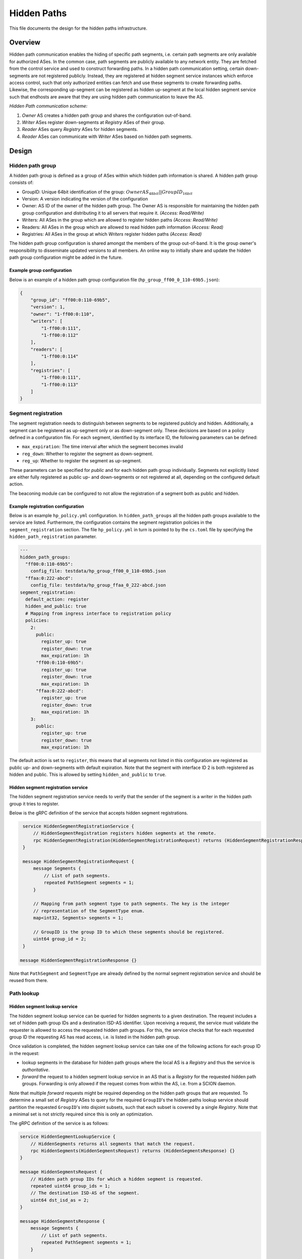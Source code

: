 ************
Hidden Paths
************

This file documents the design for the hidden paths infrastructure.

Overview
========

Hidden path communication enables the hiding of specific path segments, i.e.
certain path segments are only available for authorized ASes. In the common
case, path segments are publicly available to any network entity. They are
fetched from the control service and used to construct forwarding paths. In a
hidden path communication setting, certain down-segments are not registered
publicly. Instead, they are registered at hidden segment service instances which
enforce access control, such that only authorized entities can fetch and use
these segments to create forwarding paths. Likewise, the corresponding
up-segment can be registered as hidden up-segment at the local hidden segment
service such that endhosts are aware that they are using hidden path
communication to leave the AS.

.. image:: fig/hidden_paths/HiddenPath.png

*Hidden Path communication scheme:*

#. *Owner* AS creates a hidden path group and shares the configuration
   out-of-band.

#. *Writer* ASes register down-segments at *Registry* ASes of their group.

#. *Reader* ASes query *Registry* ASes for hidden segments.

#. *Reader* ASes can communicate with *Writer* ASes based on hidden path segments.

Design
======

Hidden path group
-----------------

A hidden path group is defined as a group of ASes within which hidden path
information is shared. A hidden path group consists of:

- GroupID: Unique 64bit identification of the group:
  :math:`OwnerAS_{48bit}||GroupID_{16bit}`

- Version: A version indicating the version of the configuration

- Owner: AS ID of the owner of the hidden path group. The Owner AS is
  responsible for maintaining the hidden path group configuration and
  distributing it to all servers that require it. *(Access: Read/Write)*

- Writers: All ASes in the group which are allowed to register hidden paths
  *(Access: Read/Write)*

- Readers: All ASes in the group which are allowed to read hidden path
  information *(Access: Read)*

- Registries: All ASes in the group at which *Writers* register hidden paths
  *(Access: Read)*

The hidden path group configuration is shared amongst the members of the group
out-of-band. It is the group owner's responsibility to disseminate updated
versions to all members. An online way to initially share and update the hidden
path group configuration might be added in the future.

Example group configuration
^^^^^^^^^^^^^^^^^^^^^^^^^^^

Below is an example of a hidden path group configuration file
(``hp_group_ff00_0_110-69b5.json``):

.. code-block:: json

   {
       "group_id": "ff00:0:110-69b5",
       "version": 1,
       "owner": "1-ff00:0:110",
       "writers": [
           "1-ff00:0:111",
           "1-ff00:0:112"
       ],
       "readers": [
           "1-ff00:0:114"
       ],
       "registries": [
           "1-ff00:0:111",
           "1-ff00:0:113"
       ]
   }

Segment registration
--------------------

The segment registration needs to distinguish between segments to be registered
publicly and hidden. Additionally, a segment can be registered as up-segment
only or as down-segment only. These decisions are based on a policy defined in a
configuration file. For each segment, identified by its interface ID, the
following parameters can be defined:

- ``max_expiration``:  The time interval after which the segment becomes invalid

- ``reg_down``: Whether to register the segment as down-segment.

- ``reg_up``: Whether to register the segment as up-segment.

These parameters can be specified for *public* and for each hidden path group
individually. Segments not explicitly listed are either fully registered as
public up- and down-segments or not registered at all, depending on the
configured default action.

The beaconing module can be configured to not allow the registration of a
segment both as public and hidden.

Example registration configuration
^^^^^^^^^^^^^^^^^^^^^^^^^^^^^^^^^^

Below is an example ``hp_policy.yml`` configuration. In ``hidden_path_groups``
all the hidden path groups available to the service are listed. Furthermore, the
configuration contains the segment registration policies in the
``segment_registration`` section. The file ``hp_policy.yml`` in turn is pointed
to by the ``cs.toml`` file by specifying the ``hidden_path_registration``
parameter.

.. code-block:: yaml

   ---
   hidden_path_groups:
     "ff00:0:110-69b5":
       config_file: testdata/hp_group_ff00_0_110-69b5.json
     "ffaa:0:222-abcd":
       config_file: testdata/hp_group_ffaa_0_222-abcd.json
   segment_registration:
     default_action: register
     hidden_and_public: true
     # Mapping from ingress interface to registration policy
     policies:
       2:
         public:
           register_up: true
           register_down: true
           max_expiration: 1h
         "ff00:0:110-69b5":
           register_up: true
           register_down: true
           max_expiration: 1h
         "ffaa:0:222-abcd":
           register_up: true
           register_down: true
           max_expiration: 1h
       3:
         public:
           register_up: true
           register_down: true
           max_expiration: 1h

The default action is set to ``register``, this means that all segments not
listed in this configuration are registered as public up- and down-segments with
default expiration. Note that the segment with interface ID 2 is both registered
as hidden and public. This is allowed by setting ``hidden_and_public`` to
``true``.

Hidden segment registration service
^^^^^^^^^^^^^^^^^^^^^^^^^^^^^^^^^^^

The hidden segment registration service needs to verify that the sender of the
segment is a writer in the hidden path group it tries to register.

Below is the gRPC definition of the service that accepts hidden segment
registrations.

.. code-block:: protobuf

   service HiddenSegmentRegistrationService {
       // HiddenSegmentRegistration registers hidden segments at the remote.
       rpc HiddenSegmentRegistration(HiddenSegmentRegistrationRequest) returns (HiddenSegmentRegistrationResponse) {}
   }

   message HiddenSegmentRegistrationRequest {
       message Segments {
           // List of path segments.
           repeated PathSegment segments = 1;
       }

       // Mapping from path segment type to path segments. The key is the integer
       // representation of the SegmentType enum.
       map<int32, Segments> segments = 1;

       // GroupID is the group ID to which these segments should be registered.
       uint64 group_id = 2;
   }

  message HiddenSegmentRegistrationResponse {}

Note that ``PathSegment`` and ``SegmentType`` are already defined by the normal
segment registration service and should be reused from there.

Path lookup
-----------

Hidden segment lookup service
^^^^^^^^^^^^^^^^^^^^^^^^^^^^^

The hidden segment lookup service can be queried for hidden segments to a given
destination. The request includes a set of hidden path group IDs and a
destination ISD-AS identifier. Upon receiving a request, the service must
validate the requester is allowed to access the requested hidden path groups.
For this, the service checks that for each requested group ID the requesting AS
has read access, i.e. is listed in the hidden path group.

Once validation is completed, the hidden segment lookup service can take one of
the following actions for each group ID in the request:

- lookup segments in the database for hidden path groups where the local AS is a
  *Registry* and thus the service is *authoritative*.
- *forward* the request to a hidden segment lookup service in an AS that is a
  *Registry* for the requested hidden path groups. Forwarding is only allowed if
  the request comes from within the AS, i.e. from a SCION daemon.

Note that multiple *forward* requests might be required depending on the hidden
path groups that are requested. To determine a small set of *Registry* ASes to
query for the required ``GroupID``'s the hidden paths lookup service should
partition the requested ``GroupID``'s into disjoint subsets, such that each
subset is covered by a single *Registry*. Note that a minimal set is not
strictly required since this is only an optimization.

The gRPC definition of the service is as follows:

.. code-block:: protobuf

   service HiddenSegmentLookupService {
       // HiddenSegments returns all segments that match the request.
       rpc HiddenSegments(HiddenSegmentsRequest) returns (HiddenSegmentsResponse) {}
   }

   message HiddenSegmentsRequest {
       // Hidden path group IDs for which a hidden segment is requested.
       repeated uint64 group_ids = 1;
       // The destination ISD-AS of the segment.
       uint64 dst_isd_as = 2;
   }

   message HiddenSegmentsResponse {
       message Segments {
           // List of path segments.
           repeated PathSegment segments = 1;
       }

       // Mapping from path segment type to path segments. The key is the integer
       // representation of the SegmentType enum.
       map<int32, Segments> segments = 1;
   }

SCION daemon
^^^^^^^^^^^^

Additional to up-, core- and down-segments, the daemon is responsible for
fetching hidden down-segments. The daemon is configured with the hidden path
group IDs it should query. Using the configured hidden path group IDs the daemon
queries the local hidden segment lookup service for the given destination. Once
the daemon has all segments collected it combines the segments to paths and returns the paths
to the requester.

Everything combined the path lookup looks as follows:

.. image:: fig/hidden_paths/PathLookup.png

Hidden segment service discovery
--------------------------------

Hidden segment services in remote ASes can be discovered via a hidden segment
service discovery. Similar to the gateway discovery an initial UDP roundtrip is
done to find the discovery service. The discovery service can then be queried
for hidden segment services. The reply of the discovery contains a list of
hidden segment lookup services and a list of hidden segment registration
services.

To make the information of what hidden segment services exist in an AS available
to the discovery service, the servers that run hidden segment services must
register in the topology file:

- Servers that run the hidden segment lookup service must be listed as
  ``hidden_segment_lookup_service``.

- Servers that run the hidden segment registration service must be listed as
  ``hidden_segment_registration_service``.

Note that having access control on the hidden segment discovery service is not
strictly required, since even if someone can get access to the enpoints, which
service hidden segment infrastructure, the services themselves must verify
that only authorized parties read or write hidden segment data.

Discovery service gRPC definition
^^^^^^^^^^^^^^^^^^^^^^^^^^^^^^^^^

.. code-block:: protobuf

   service DiscoveryService {
       // Return the remote hidden segment services.
       rpc HiddenSegmentServices(HiddenSegmentServicesRequest) returns (HiddenSegmentServicesResponse) {}
   }

   message HiddenSegmentServicesRequest {}

   message HiddenSegmentServicesResponse {
       // The list of lookup services.
       repeated HiddenSegmentService lookup = 1;
       // The list of registration services.
       repeated HiddenSegmentService registration = 2;
   }

   message HiddenSegmentService {
       // The control address of this hidden segment service.
       string control_address = 1;
   }

Security
--------

Various operations in this design are security critical and require
client/server authentication:

#. For the creation of hidden path groups we assume that the chosen out-of-band
   mechanism is safe.

#. For segment registrations from a control server to the hidden path
   registration service we need to authenticate the AS of the registration
   service. This can be done using TLS based on AS certificates.

#. The SCION daemon querying paths from the local hidden path lookup service is
   secured by AS internal policies / PKIs.

#. For inter-AS hidden segment lookups, clients are authenticated using
   TLS client certificates based on the AS certificate.

